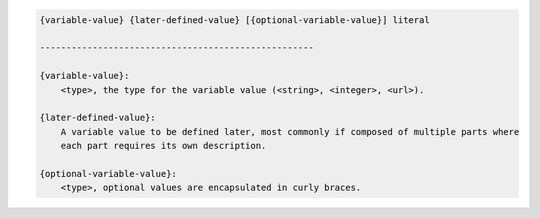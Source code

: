 .. code-block:: text

    {variable-value} {later-defined-value} [{optional-variable-value}] literal

    ----------------------------------------------------

    {variable-value}:
        <type>, the type for the variable value (<string>, <integer>, <url>).

    {later-defined-value}:
        A variable value to be defined later, most commonly if composed of multiple parts where
        each part requires its own description.

    {optional-variable-value}:
        <type>, optional values are encapsulated in curly braces.

